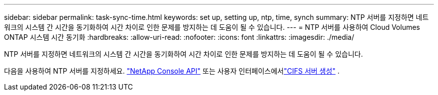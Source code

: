 ---
sidebar: sidebar 
permalink: task-sync-time.html 
keywords: set up, setting up, ntp, time, synch 
summary: NTP 서버를 지정하면 네트워크의 시스템 간 시간을 동기화하여 시간 차이로 인한 문제를 방지하는 데 도움이 될 수 있습니다. 
---
= NTP 서버를 사용하여 Cloud Volumes ONTAP 시스템 시간 동기화
:hardbreaks:
:allow-uri-read: 
:nofooter: 
:icons: font
:linkattrs: 
:imagesdir: ./media/


[role="lead"]
NTP 서버를 지정하면 네트워크의 시스템 간 시간을 동기화하여 시간 차이로 인한 문제를 방지하는 데 도움이 될 수 있습니다.

다음을 사용하여 NTP 서버를 지정하세요. https://docs.netapp.com/us-en/bluexp-automation/cm/api_ref_resources.html["NetApp Console API"^] 또는 사용자 인터페이스에서link:task-create-volumes.html#create-a-volume["CIFS 서버 생성"] .
